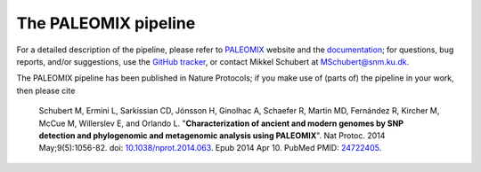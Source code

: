 *********************
The PALEOMIX pipeline
*********************

For a detailed description of the pipeline, please refer to `PALEOMIX <http://geogenetics.ku.dk/publications/paleomix>`_ website and the `documentation <http://paleomix.readthedocs.org/>`_; for questions, bug reports, and/or suggestions, use the `GitHub tracker <https://github.com/MikkelSchubert/paleomix/issues/>`_, or contact Mikkel Schubert at `MSchubert@snm.ku.dk <mailto:MSchubert@snm.ku.dk>`_.

The PALEOMIX pipeline has been published in Nature Protocols; if you make use of (parts of) the pipeline in your work, then please cite

  Schubert M, Ermini L, Sarkissian CD, Jónsson H, Ginolhac A, Schaefer R, Martin MD, Fernández R, Kircher M, McCue M, Willerslev E, and Orlando L. "**Characterization of ancient and modern genomes by SNP detection and phylogenomic and metagenomic analysis using PALEOMIX**". Nat Protoc. 2014 May;9(5):1056-82. doi: `10.1038/nprot.2014.063 <http://dx.doi.org/10.1038/nprot.2014.063>`_. Epub 2014 Apr 10. PubMed PMID: `24722405 <http://www.ncbi.nlm.nih.gov/pubmed/24722405>`_.
